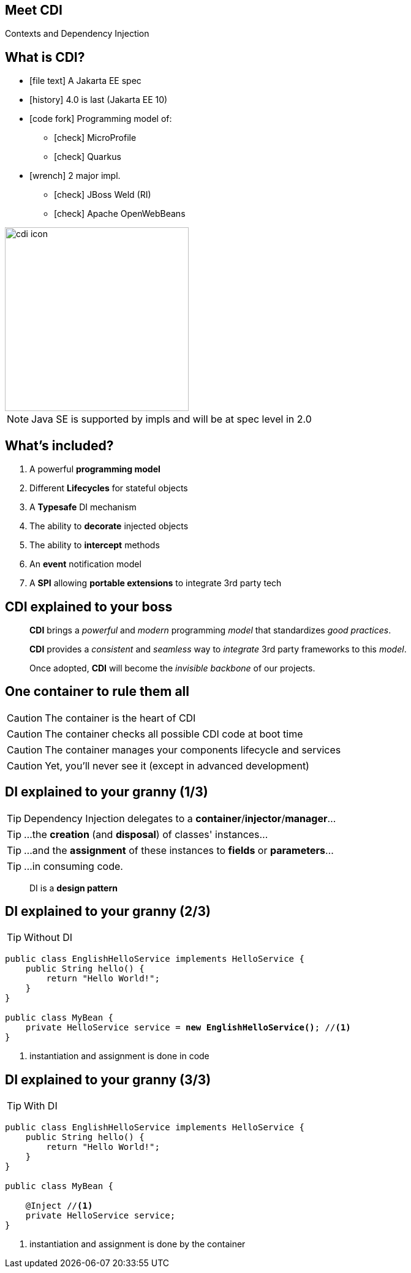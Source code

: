 
== Meet CDI

Contexts and Dependency Injection

[.columns]
== What is CDI?

[.column]
* icon:file-text[] A Jakarta EE spec
* icon:history[] 4.0 is last (Jakarta EE 10)
//* icon:road[] 4.0 on its way
* icon:code-fork[] Programming model of:
** icon:check[] MicroProfile
** icon:check[] Quarkus
* icon:wrench[] 2 major impl.
** icon:check[] JBoss Weld (RI)
** icon:check[] Apache OpenWebBeans

[.column]
image::cdi_icon.png[role="pull-right", width="300"]

[NOTE.speaker]
--
Java SE is supported by impls and will be at spec level in 2.0
--


== What's included?

====
. A powerful *programming model*
. Different *Lifecycles* for stateful objects
. A *Typesafe* DI mechanism
. The ability to *decorate* injected objects
. The ability to *intercept* methods
. An *event* notification model
. A *SPI* allowing *portable extensions* to integrate 3rd party tech
====



== CDI explained to your boss

[quote]
____
*CDI* brings a _powerful_ and _modern_ programming _model_ that standardizes _good practices_.

*CDI* provides a _consistent_ and _seamless_ way to _integrate_ 3rd party frameworks to this _model_.

Once adopted, *CDI* will become the _invisible backbone_ of our projects.
____


== One container to rule them all

====
CAUTION: The container is the heart of CDI

CAUTION: The container checks all possible CDI code at boot time

CAUTION: The container manages your components lifecycle and services

CAUTION: Yet, you'll never see it (except in advanced development)
====


////
[quote]
____
Container is your application's invisible conductor
____
////



== DI explained to your granny (1/3)


TIP: Dependency Injection delegates to a *container*/*injector*/*manager*...

TIP: ...the *creation* (and *disposal*) of classes' instances...

TIP: ...and the *assignment* of these instances to *fields* or *parameters*...

TIP: ...in consuming code.

[quote,role="smallest"]
____
DI is a *design pattern*
____


== DI explained to your granny (2/3)

TIP: Without DI

[source, subs="verbatim,quotes"]
----
public class EnglishHelloService implements HelloService {
    public String hello() {
        return "Hello World!";
    }
}

public class MyBean {
    private HelloService service = *new EnglishHelloService()*; //<1>
}
----
<1> instantiation and assignment is done in code


== DI explained to your granny (3/3)

TIP: With DI

[source, subs="verbatim,quotes"]
----
public class EnglishHelloService implements HelloService {
    public String hello() {
        return "Hello World!";
    }
}

public class MyBean {

    [highlight]#@Inject# //<1>
    private HelloService service;
}
----
<1> instantiation and assignment is done by the container